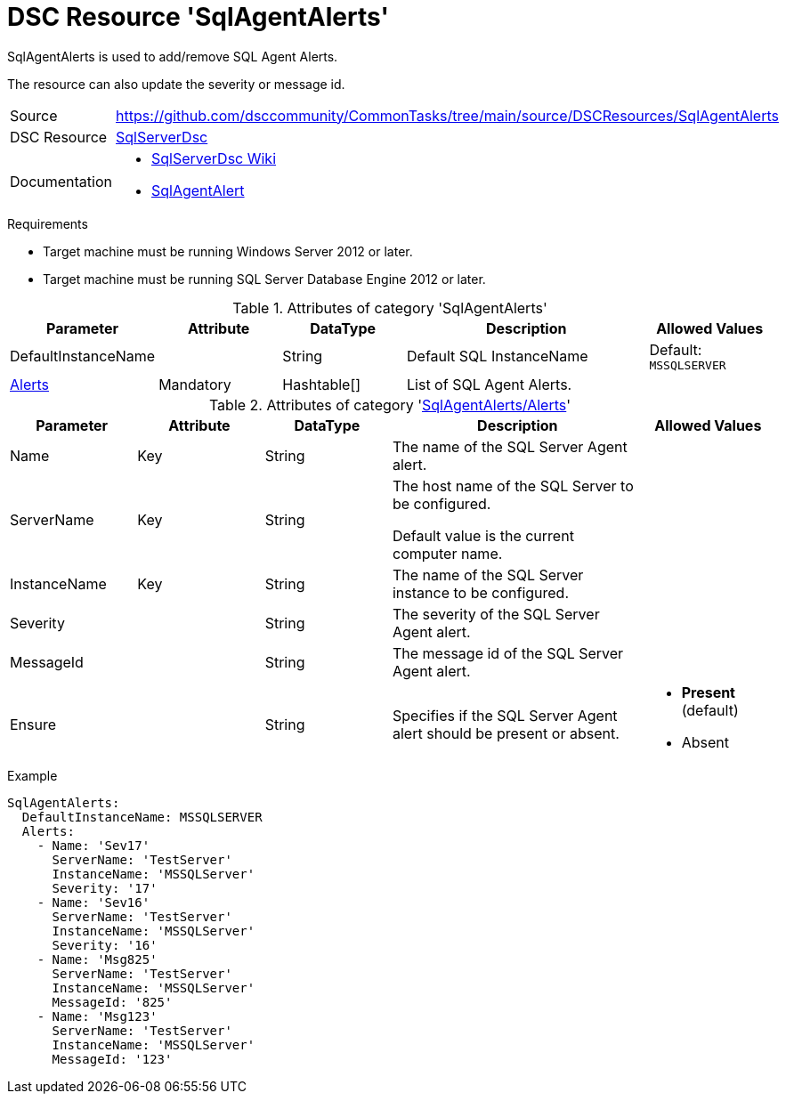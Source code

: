 // CommonTasks YAML Reference: SqlAgentAlerts
// ==========================================

:YmlCategory: SqlAgentAlerts

:abstract:    {YmlCategory} is used to add/remove SQL Agent Alerts.

[#dscyml_sqlagentalerts]
= DSC Resource '{YmlCategory}'

[[dscyml_sqlagentalerts_abstract, {abstract}]]
{abstract}

The resource can also update the severity or message id.


[cols="1,3a" options="autowidth" caption=]
|===
| Source         | https://github.com/dsccommunity/CommonTasks/tree/main/source/DSCResources/SqlAgentAlerts
| DSC Resource   | https://github.com/dsccommunity/SqlServerDsc[SqlServerDsc]
| Documentation  | - https://github.com/dsccommunity/SqlServerDsc/wiki[SqlServerDsc Wiki]
                   - https://github.com/dsccommunity/SqlServerDsc/wiki/SqlAgentAlert[SqlAgentAlert]
                   
|===


.Requirements

- Target machine must be running Windows Server 2012 or later.
- Target machine must be running SQL Server Database Engine 2012 or later.


.Attributes of category '{YmlCategory}'
[cols="1,1,1,2a,1a" options="header"]
|===
| Parameter
| Attribute
| DataType
| Description
| Allowed Values

| DefaultInstanceName
|
| String
| Default SQL InstanceName
| Default: `MSSQLSERVER`

| [[dscyml_sqlagentalerts_alerts, {YmlCategory}/Alerts]]<<dscyml_sqlagentalerts_alerts_details, Alerts>>
| Mandatory
| Hashtable[]
| List of SQL Agent Alerts.
|

|===


[[dscyml_sqlagentalerts_alerts_details]]
.Attributes of category '<<dscyml_sqlagentalerts_alerts>>'
[cols="1,1,1,2a,1a" options="header"]
|===
| Parameter
| Attribute
| DataType
| Description
| Allowed Values

| Name
| Key
| String
| The name of the SQL Server Agent alert.
|

| ServerName
| Key
| String
| The host name of the SQL Server to be configured.

Default value is the current computer name.
|

| InstanceName
| Key
| String
| The name of the SQL Server instance to be configured.
|

| Severity
|
| String
| The severity of the SQL Server Agent alert.
|

| MessageId
|
| String
| The message id of the SQL Server Agent alert.
|

| Ensure
|
| String
| Specifies if the SQL Server Agent alert should be present or absent.
| - *Present* (default)
  - Absent

|===


.Example
[source, yaml]
----
SqlAgentAlerts:
  DefaultInstanceName: MSSQLSERVER
  Alerts:
    - Name: 'Sev17'
      ServerName: 'TestServer'
      InstanceName: 'MSSQLServer'
      Severity: '17'
    - Name: 'Sev16'
      ServerName: 'TestServer'
      InstanceName: 'MSSQLServer'
      Severity: '16'
    - Name: 'Msg825'
      ServerName: 'TestServer'
      InstanceName: 'MSSQLServer'
      MessageId: '825'
    - Name: 'Msg123'
      ServerName: 'TestServer'
      InstanceName: 'MSSQLServer'
      MessageId: '123'
----
